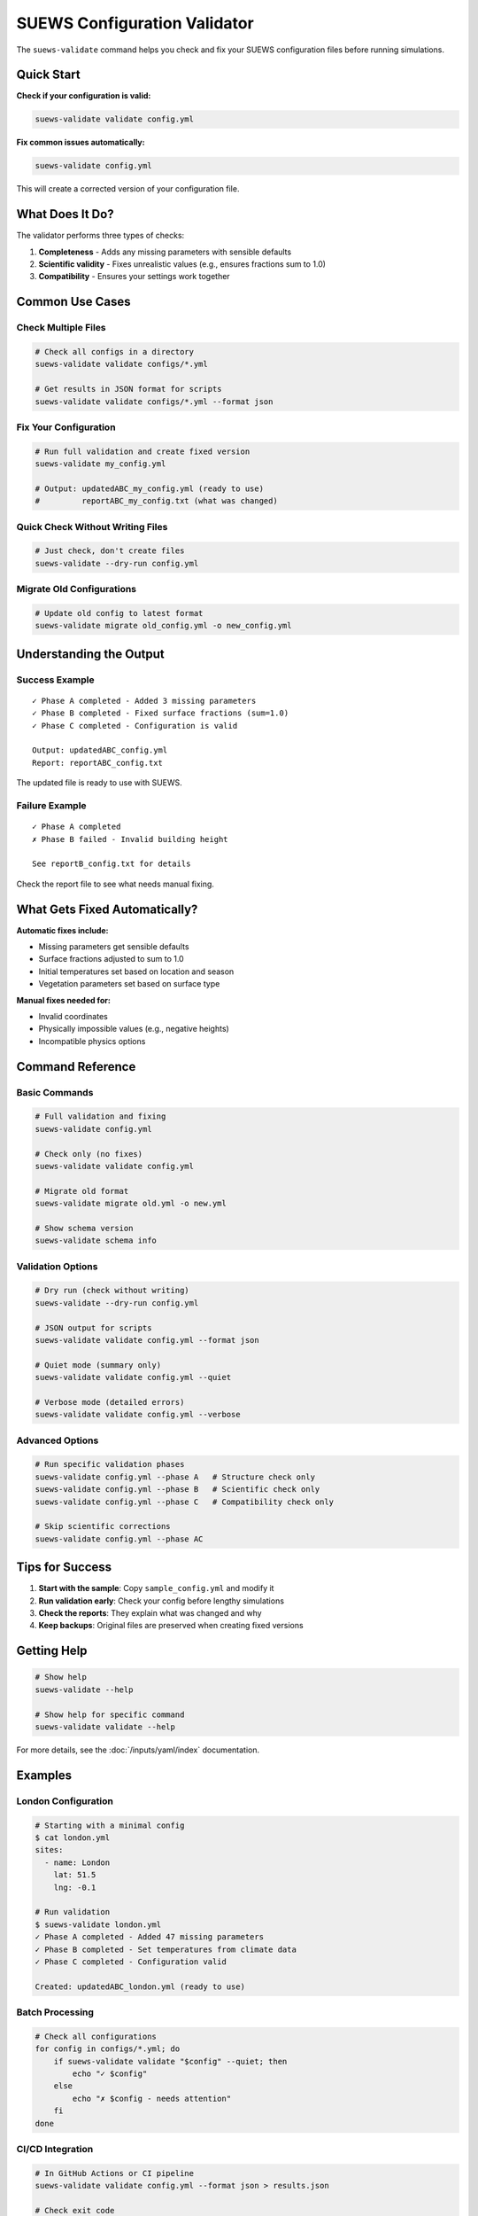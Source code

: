 SUEWS Configuration Validator
==============================

The ``suews-validate`` command helps you check and fix your SUEWS configuration files before running simulations.

Quick Start
-----------

**Check if your configuration is valid:**

.. code-block:: bash

    suews-validate validate config.yml

**Fix common issues automatically:**

.. code-block:: bash

    suews-validate config.yml

This will create a corrected version of your configuration file.

What Does It Do?
----------------

The validator performs three types of checks:

1. **Completeness** - Adds any missing parameters with sensible defaults
2. **Scientific validity** - Fixes unrealistic values (e.g., ensures fractions sum to 1.0)
3. **Compatibility** - Ensures your settings work together

Common Use Cases
----------------

Check Multiple Files
~~~~~~~~~~~~~~~~~~~~

.. code-block:: bash

    # Check all configs in a directory
    suews-validate validate configs/*.yml

    # Get results in JSON format for scripts
    suews-validate validate configs/*.yml --format json

Fix Your Configuration
~~~~~~~~~~~~~~~~~~~~~~

.. code-block:: bash

    # Run full validation and create fixed version
    suews-validate my_config.yml
    
    # Output: updatedABC_my_config.yml (ready to use)
    #         reportABC_my_config.txt (what was changed)

Quick Check Without Writing Files
~~~~~~~~~~~~~~~~~~~~~~~~~~~~~~~~~~

.. code-block:: bash

    # Just check, don't create files
    suews-validate --dry-run config.yml

Migrate Old Configurations
~~~~~~~~~~~~~~~~~~~~~~~~~~~

.. code-block:: bash

    # Update old config to latest format
    suews-validate migrate old_config.yml -o new_config.yml

Understanding the Output
------------------------

Success Example
~~~~~~~~~~~~~~~

::

    ✓ Phase A completed - Added 3 missing parameters
    ✓ Phase B completed - Fixed surface fractions (sum=1.0)
    ✓ Phase C completed - Configuration is valid
    
    Output: updatedABC_config.yml
    Report: reportABC_config.txt

The updated file is ready to use with SUEWS.

Failure Example
~~~~~~~~~~~~~~~

::

    ✓ Phase A completed
    ✗ Phase B failed - Invalid building height
    
    See reportB_config.txt for details

Check the report file to see what needs manual fixing.

What Gets Fixed Automatically?
-------------------------------

**Automatic fixes include:**

- Missing parameters get sensible defaults
- Surface fractions adjusted to sum to 1.0
- Initial temperatures set based on location and season
- Vegetation parameters set based on surface type

**Manual fixes needed for:**

- Invalid coordinates
- Physically impossible values (e.g., negative heights)
- Incompatible physics options

Command Reference
-----------------

Basic Commands
~~~~~~~~~~~~~~

.. code-block:: bash

    # Full validation and fixing
    suews-validate config.yml
    
    # Check only (no fixes)
    suews-validate validate config.yml
    
    # Migrate old format
    suews-validate migrate old.yml -o new.yml
    
    # Show schema version
    suews-validate schema info

Validation Options
~~~~~~~~~~~~~~~~~~

.. code-block:: bash

    # Dry run (check without writing)
    suews-validate --dry-run config.yml
    
    # JSON output for scripts
    suews-validate validate config.yml --format json
    
    # Quiet mode (summary only)
    suews-validate validate config.yml --quiet
    
    # Verbose mode (detailed errors)
    suews-validate validate config.yml --verbose

Advanced Options
~~~~~~~~~~~~~~~~

.. code-block:: bash

    # Run specific validation phases
    suews-validate config.yml --phase A   # Structure check only
    suews-validate config.yml --phase B   # Scientific check only
    suews-validate config.yml --phase C   # Compatibility check only
    
    # Skip scientific corrections
    suews-validate config.yml --phase AC

Tips for Success
----------------

1. **Start with the sample**: Copy ``sample_config.yml`` and modify it
2. **Run validation early**: Check your config before lengthy simulations
3. **Check the reports**: They explain what was changed and why
4. **Keep backups**: Original files are preserved when creating fixed versions

Getting Help
------------

.. code-block:: bash

    # Show help
    suews-validate --help
    
    # Show help for specific command
    suews-validate validate --help

For more details, see the :doc:`/inputs/yaml/index` documentation.

Examples
--------

London Configuration
~~~~~~~~~~~~~~~~~~~~

.. code-block:: bash

    # Starting with a minimal config
    $ cat london.yml
    sites:
      - name: London
        lat: 51.5
        lng: -0.1
    
    # Run validation
    $ suews-validate london.yml
    ✓ Phase A completed - Added 47 missing parameters
    ✓ Phase B completed - Set temperatures from climate data
    ✓ Phase C completed - Configuration valid
    
    Created: updatedABC_london.yml (ready to use)

Batch Processing
~~~~~~~~~~~~~~~~

.. code-block:: bash

    # Check all configurations
    for config in configs/*.yml; do
        if suews-validate validate "$config" --quiet; then
            echo "✓ $config"
        else
            echo "✗ $config - needs attention"
        fi
    done

CI/CD Integration
~~~~~~~~~~~~~~~~~

.. code-block:: bash

    # In GitHub Actions or CI pipeline
    suews-validate validate config.yml --format json > results.json
    
    # Check exit code
    if [ $? -eq 0 ]; then
        echo "Configuration valid"
    else
        echo "Configuration has issues"
        exit 1
    fi